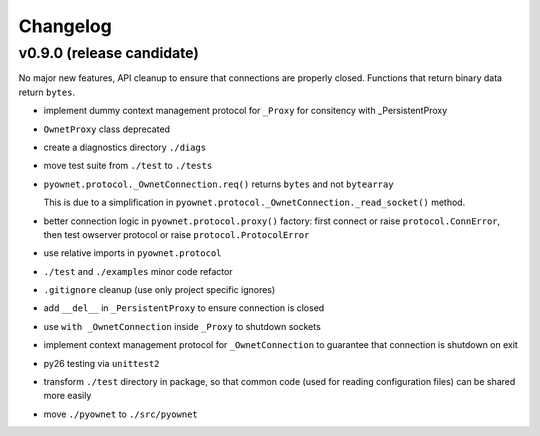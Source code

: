 Changelog
=========

v0.9.0 (release candidate)
--------------------------

No major new features, API cleanup to ensure that connections are
properly closed. Functions that return binary data return ``bytes``.

* implement dummy context management protocol for ``_Proxy``
  for consitency with _PersistentProxy
* ``OwnetProxy`` class deprecated
* create a diagnostics directory ``./diags``
* move test suite from ``./test`` to ``./tests``
* ``pyownet.protocol._OwnetConnection.req()`` returns ``bytes`` and not
  ``bytearray``

  This is due to a simplification in
  ``pyownet.protocol._OwnetConnection._read_socket()`` method.
* better connection logic in ``pyownet.protocol.proxy()`` factory:
  first connect or raise ``protocol.ConnError``,
  then test owserver protocol or raise ``protocol.ProtocolError``
* use relative imports in ``pyownet.protocol``
* ``./test`` and ``./examples`` minor code refactor
* ``.gitignore`` cleanup (use only project specific ignores)
* add ``__del__`` in ``_PersistentProxy`` to ensure connection is closed
* use ``with _OwnetConnection`` inside ``_Proxy`` to shutdown sockets
* implement context management protocol for ``_OwnetConnection`` to
  guarantee that connection is shutdown on exit
* py26 testing via ``unittest2``
* transform ``./test`` directory in package, so that common code
  (used for reading configuration files) can be shared more easily
* move ``./pyownet`` to ``./src/pyownet``
